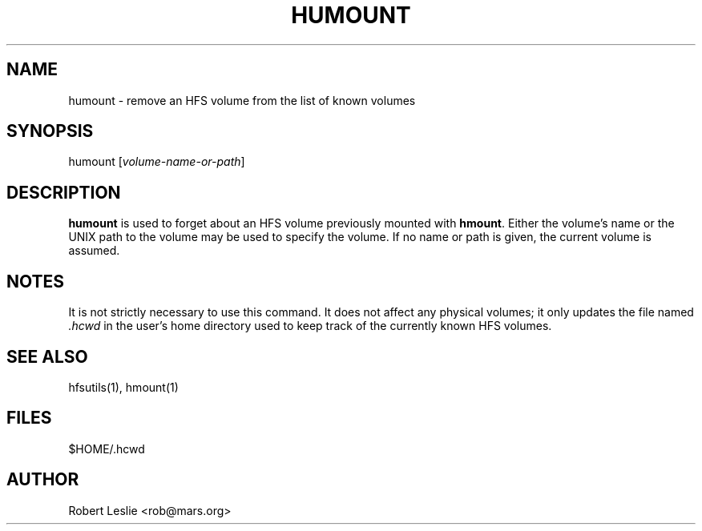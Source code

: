 .TH HUMOUNT 1 05-Apr-1996 HFSUTILS
.SH NAME
humount \- remove an HFS volume from the list of known volumes
.SH SYNOPSIS
humount
.RI [ volume-name-or-path ]
.SH DESCRIPTION
.B humount
is used to forget about an HFS volume previously mounted with
.BR hmount .
Either the volume's name or the UNIX path to the volume may be used to specify
the volume. If no name or path is given, the current volume is assumed.
.SH NOTES
It is not strictly necessary to use this command. It does not affect any
physical volumes; it only updates the file named
.I .hcwd
in the user's home directory used to keep track of the currently known HFS
volumes.
.SH SEE ALSO
hfsutils(1), hmount(1)
.SH FILES
$HOME/.hcwd
.SH AUTHOR
Robert Leslie <rob@mars.org>
